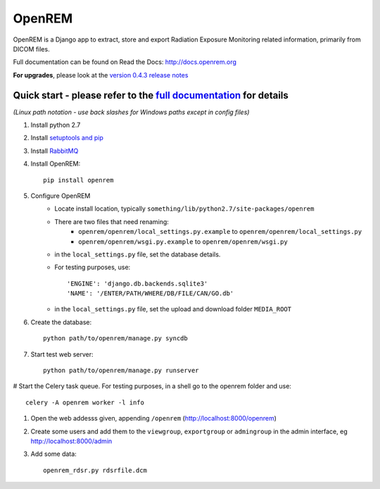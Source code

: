 =======
OpenREM
=======

OpenREM is a Django app to extract, store and export Radiation Exposure
Monitoring related information, primarily from DICOM files.

Full documentation can be found on Read the Docs: http://docs.openrem.org

**For upgrades**, please look at the `version 0.4.3 release notes <http://docs.openrem.org/en/latest/release-0.4.3.html>`_

Quick start - please refer to the `full documentation <http://docs.openrem.org>`_ for details
---------------------------------------------------------------------------------------------

*(Linux path notation - use back slashes for Windows paths except in config files)*

#. Install python 2.7
#. Install `setuptools and pip <http://www.pip-installer.org/en/latest/installing.html>`_
#. Install `RabbitMQ <http://www.rabbitmq.com/>`_
#. Install OpenREM::

    pip install openrem

#. Configure OpenREM
    + Locate install location, typically ``something/lib/python2.7/site-packages/openrem``
    + There are two files that need renaming:
        + ``openrem/openrem/local_settings.py.example`` to ``openrem/openrem/local_settings.py``
        + ``openrem/openrem/wsgi.py.example`` to ``openrem/openrem/wsgi.py``
    + in the ``local_settings.py`` file, set the database details.
    + For testing purposes, use::

        'ENGINE': 'django.db.backends.sqlite3'
        'NAME': '/ENTER/PATH/WHERE/DB/FILE/CAN/GO.db'

    + in the ``local_settings.py`` file, set the upload and download folder ``MEDIA_ROOT``
#. Create the database::

    python path/to/openrem/manage.py syncdb

#. Start test web server::

    python path/to/openrem/manage.py runserver

# Start the Celery task queue. For testing purposes, in a shell go to the openrem folder and use::

    celery -A openrem worker -l info

#. Open the web addesss given, appending ``/openrem`` (http://localhost:8000/openrem)
#. Create some users and add them to the ``viewgroup``, ``exportgroup`` or ``admingroup`` in the admin interface, eg http://localhost:8000/admin
#. Add some data::

    openrem_rdsr.py rdsrfile.dcm